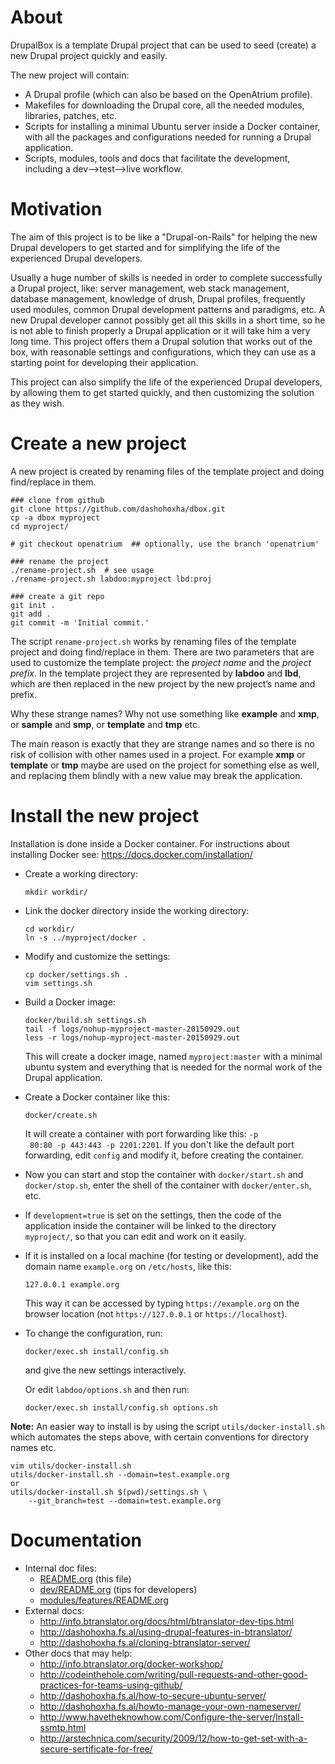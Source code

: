 
* About

  DrupalBox is a template Drupal project that can be used to seed
  (create) a new Drupal project quickly and easily.

  The new project will contain:
  - A Drupal profile (which can also be based on the OpenAtrium
    profile).
  - Makefiles for downloading the Drupal core, all the needed
    modules, libraries, patches, etc.
  - Scripts for installing a minimal Ubuntu server inside a Docker
    container, with all the packages and configurations needed for
    running a Drupal application.
  - Scripts, modules, tools and docs that facilitate the development,
    including a dev-->test-->live workflow.

  
* Motivation

  The aim of this project is to be like a "Drupal-on-Rails" for
  helping the new Drupal developers to get started and for simplifying
  the life of the experienced Drupal developers.

  Usually a huge number of skills is needed in order to complete
  successfully a Drupal project, like: server management, web stack
  management, database management, knowledge of drush, Drupal
  profiles, frequently used modules, common Drupal development
  patterns and paradigms, etc. A new Drupal developer cannot possibly
  get all this skills in a short time, so he is not able to finish
  properly a Drupal application or it will take him a very long
  time. This project offers them a Drupal solution that works out of
  the box, with reasonable settings and configurations, which they can
  use as a starting point for developing their application.

  This project can also simplify the life of the experienced Drupal
  developers, by allowing them to get started quickly, and then
  customizing the solution as they wish.


* Create a new project

  A new project is created by renaming files of the template project
  and doing find/replace in them.

  #+BEGIN_EXAMPLE
  ### clone from github
  git clone https://github.com/dashohoxha/dbox.git
  cp -a dbox myproject
  cd myproject/

  # git checkout openatrium  ## optionally, use the branch 'openatrium'

  ### rename the project
  ./rename-project.sh  # see usage
  ./rename-project.sh labdoo:myproject lbd:proj

  ### create a git repo
  git init .
  git add .
  git commit -m 'Initial commit.'
  #+END_EXAMPLE

  The script ~rename-project.sh~ works by renaming files of the
  template project and doing find/replace in them. There are two
  parameters that are used to customize the template project: the
  /project name/ and the /project prefix/. In the template project
  they are represented by *labdoo* and *lbd*, which are then replaced
  in the new project by the new project’s name and prefix.

  Why these strange names? Why not use something like *example* and
  *xmp*, or *sample* and *smp*, or *template* and *tmp* etc.

  The main reason is exactly that they are strange names and so there
  is no risk of collision with other names used in a project. For
  example *xmp* or *template* or *tmp* maybe are used on the project
  for something else as well, and replacing them blindly with a new
  value may break the application.


* Install the new project

  Installation is done inside a Docker container. For instructions
  about installing Docker see: https://docs.docker.com/installation/

  + Create a working directory:
    #+BEGIN_EXAMPLE
    mkdir workdir/
    #+END_EXAMPLE

  + Link the docker directory inside the working directory: 
    #+BEGIN_EXAMPLE
    cd workdir/
    ln -s ../myproject/docker .
    #+END_EXAMPLE

  + Modify and customize the settings:
    #+BEGIN_EXAMPLE
    cp docker/settings.sh .
    vim settings.sh
    #+END_EXAMPLE

  + Build a Docker image:
    #+BEGIN_EXAMPLE
    docker/build.sh settings.sh
    tail -f logs/nohup-myproject-master-20150929.out
    less -r logs/nohup-myproject-master-20150929.out
    #+END_EXAMPLE
    This will create a docker image, named =myproject:master= with a
    minimal ubuntu system and everything that is needed for the normal
    work of the Drupal application.

  + Create a Docker container like this:
    #+BEGIN_EXAMPLE
    docker/create.sh
    #+END_EXAMPLE
    It will create a container with port forwarding like this: =-p
    80:80 -p 443:443 -p 2201:2201=. If you don't like the default port
    forwarding, edit ~config~ and modify it, before creating the
    container.

  + Now you can start and stop the container with =docker/start.sh=
    and =docker/stop.sh=, enter the shell of the container with
    =docker/enter.sh=, etc.

  + If =development=true= is set on the settings, then the code of the
    application inside the container will be linked to the directory
    ~myproject/~, so that you can edit and work on it easily.

  + If it is installed on a local machine (for testing or
    development), add the domain name =example.org= on ~/etc/hosts~,
    like this:
    #+BEGIN_EXAMPLE
    127.0.0.1 example.org
    #+END_EXAMPLE
    This way it can be accessed by typing =https://example.org= on the
    browser location (not =https://127.0.0.1= or =https://localhost=).

  + To change the configuration, run:
    #+BEGIN_EXAMPLE
    docker/exec.sh install/config.sh
    #+END_EXAMPLE
    and give the new settings interactively.

    Or edit ~labdoo/options.sh~ and then run:
    #+BEGIN_EXAMPLE
    docker/exec.sh install/config.sh options.sh
    #+END_EXAMPLE

  *Note:* An easier way to install is by using the script
  ~utils/docker-install.sh~ which automates the steps above, with
  certain conventions for directory names etc. 
  #+BEGIN_EXAMPLE
  vim utils/docker-install.sh
  utils/docker-install.sh --domain=test.example.org
  or
  utils/docker-install.sh $(pwd)/settings.sh \
      --git_branch=test --domain=test.example.org
  #+END_EXAMPLE


* Documentation

  - Internal doc files:
    + [[https://github.com/dashohoxha/dbox/blob/master/README.org][README.org]] (this file)
    + [[https://github.com/dashohoxha/dbox/blob/master/dev/README.org][dev/README.org]] (tips for developers)
    + [[https://github.com/dashohoxha/dbox/blob/master/modules/features/README.org][modules/features/README.org]]

  - External docs:
    + http://info.btranslator.org/docs/html/btranslator-dev-tips.html
    + http://dashohoxha.fs.al/using-drupal-features-in-btranslator/
    + http://dashohoxha.fs.al/cloning-btranslator-server/

  - Other docs that may help:
    + http://info.btranslator.org/docker-workshop/
    + http://codeinthehole.com/writing/pull-requests-and-other-good-practices-for-teams-using-github/
    + http://dashohoxha.fs.al/how-to-secure-ubuntu-server/
    + http://dashohoxha.fs.al/howto-manage-your-own-nameserver/
    + http://www.havetheknowhow.com/Configure-the-server/Install-ssmtp.html
    + http://arstechnica.com/security/2009/12/how-to-get-set-with-a-secure-sertificate-for-free/
